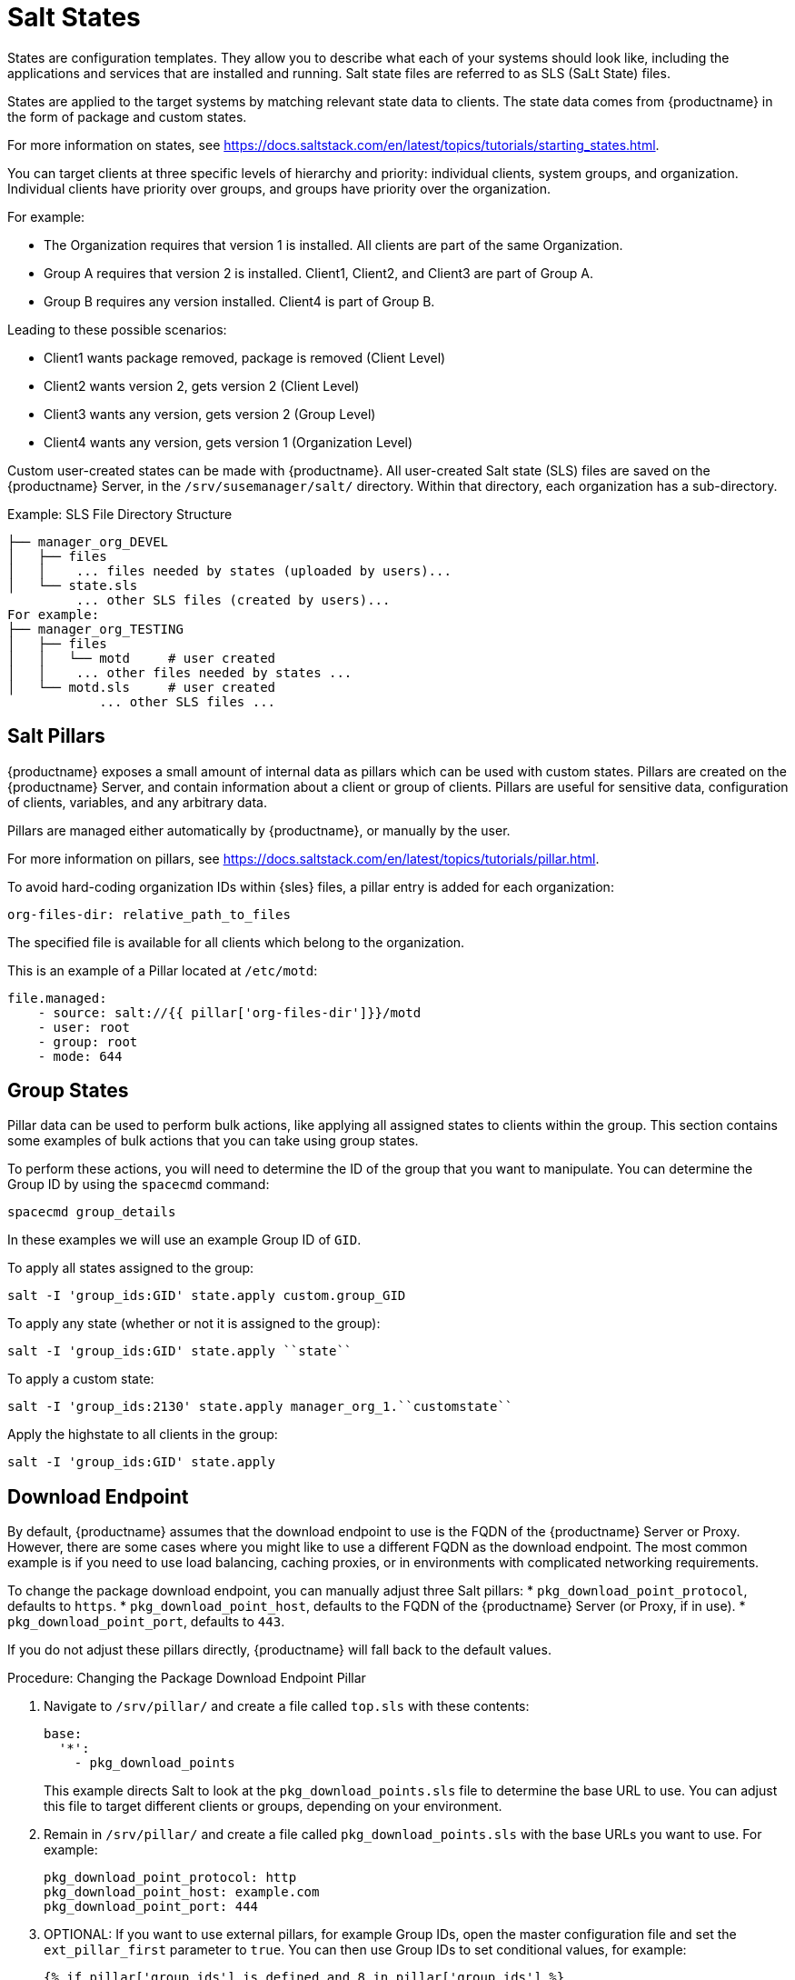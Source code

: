 [[salt-states]]
= Salt States

States are configuration templates.  They allow you to describe what each of
your systems should look like, including the applications and services that
are installed and running.  Salt state files are referred to as SLS (SaLt
State) files.

States are applied to the target systems by matching relevant state data to
clients.  The state data comes from {productname} in the form of package and
custom states.

For more information on states, see
https://docs.saltstack.com/en/latest/topics/tutorials/starting_states.html.


You can target clients at three specific levels of hierarchy and priority:
individual clients, system groups, and organization.  Individual clients
have priority over groups, and groups have priority over the organization.

For example:

* The Organization requires that version 1 is installed.  All clients are part
  of the same Organization.
* Group A requires that version 2 is installed.  Client1, Client2, and Client3
  are part of Group A.
* Group B requires any version installed.  Client4 is part of Group B.

Leading to these possible scenarios:

* Client1 wants package removed, package is removed (Client Level)
* Client2 wants version 2, gets version 2 (Client Level)
* Client3 wants any version, gets version 2 (Group Level)
* Client4 wants any version, gets version 1 (Organization Level)


Custom user-created states can be made with {productname}.  All user-created
Salt state (SLS) files are saved on the {productname} Server, in the
[path]``/srv/susemanager/salt/`` directory.  Within that directory, each
organization has a sub-directory.

.Example: SLS File Directory Structure

----
├── manager_org_DEVEL
│   ├── files
│   │    ... files needed by states (uploaded by users)...
│   └── state.sls
         ... other SLS files (created by users)...
For example:
├── manager_org_TESTING
│   ├── files
│   │   └── motd     # user created
│   │    ... other files needed by states ...
│   └── motd.sls     # user created
            ... other SLS files ...
----



== Salt Pillars


{productname} exposes a small amount of internal data as pillars which can
be used with custom states.  Pillars are created on the {productname}
Server, and contain information about a client or group of clients.  Pillars
are useful for sensitive data, configuration of clients, variables, and any
arbitrary data.

Pillars are managed either automatically by {productname}, or manually by
the user.

For more information on pillars, see
https://docs.saltstack.com/en/latest/topics/tutorials/pillar.html.


To avoid hard-coding organization IDs within {sles} files, a pillar entry is
added for each organization:

----
org-files-dir: relative_path_to_files
----

The specified file is available for all clients which belong to the
organization.

This is an example of a Pillar located at [path]``/etc/motd``:

----
file.managed:
    - source: salt://{{ pillar['org-files-dir']}}/motd
    - user: root
    - group: root
    - mode: 644
----



== Group States

Pillar data can be used to perform bulk actions, like applying all assigned
states to clients within the group.  This section contains some examples of
bulk actions that you can take using group states.

To perform these actions, you will need to determine the ID of the group
that you want to manipulate.  You can determine the Group ID by using the
[command]``spacecmd`` command:
----
spacecmd group_details
----

In these examples we will use an example Group ID of [systemitem]``GID``.


To apply all states assigned to the group:
----
salt -I 'group_ids:GID' state.apply custom.group_GID
----

To apply any state (whether or not it is assigned to the group):
----
salt -I 'group_ids:GID' state.apply ``state``
----

To apply a custom state:
----
salt -I 'group_ids:2130' state.apply manager_org_1.``customstate``
----

Apply the highstate to all clients in the group:
----
salt -I 'group_ids:GID' state.apply
----



== Download Endpoint

By default, {productname} assumes that the download endpoint to use is the
FQDN of the {productname} Server or Proxy.  However, there are some cases
where you might like to use a different FQDN as the download endpoint.  The
most common example is if you need to use load balancing, caching proxies,
or in environments with complicated networking requirements.

To change the package download endpoint, you can manually adjust three Salt
pillars:
* [systemitem]``pkg_download_point_protocol``, defaults to
  [systemitem]``https``.
* [systemitem]``pkg_download_point_host``, defaults to the FQDN of the
  {productname} Server (or Proxy, if in use).
* [systemitem]``pkg_download_point_port``, defaults to [systemitem]``443``.

If you do not adjust these pillars directly, {productname} will fall back to
the default values.


.Procedure: Changing the Package Download Endpoint Pillar
. Navigate to [path]``/srv/pillar/`` and create a file called
  [filename]``top.sls`` with these contents:
+
----
base:
  '*':
    - pkg_download_points
----
+
This example directs Salt to look at the
[filename]``pkg_download_points.sls`` file to determine the base URL to
use.  You can adjust this file to target different clients or groups,
depending on your environment.
+
. Remain in [path]``/srv/pillar/`` and create a file called
  [filename]``pkg_download_points.sls`` with the base URLs you want to use.
  For example:
+
----
pkg_download_point_protocol: http
pkg_download_point_host: example.com
pkg_download_point_port: 444
----
. OPTIONAL: If you want to use external pillars, for example Group IDs, open
  the master configuration file and set the [systemitem]``ext_pillar_first``
  parameter to [systemitem]``true``.  You can then use Group IDs to set
  conditional values, for example:
+
----
{% if pillar['group_ids'] is defined and 8 in pillar['group_ids'] %}
  pkg_download_point_protocol: http
  pkg_download_point_host: example.com
  pkg_download_point_port: 444
{% else %}
  pkg_download_point_protocol: ftp
  pkg_download_point_host: example.com
  pkg_download_point_port: 445
{%- endif %}
----
. OPTIONAL: You can also use grains to set conditional values, for example:
----
{% if grains['fqdn'] == 'client1.example.com' %}
    pkg_download_point: example1.com
{% elif grains['fqdn'] == 'client2.example.com'' %}
    pkg_download_point: example2.com
{% else %}
    pkg_download_point: example.com
{% endif %}
----
